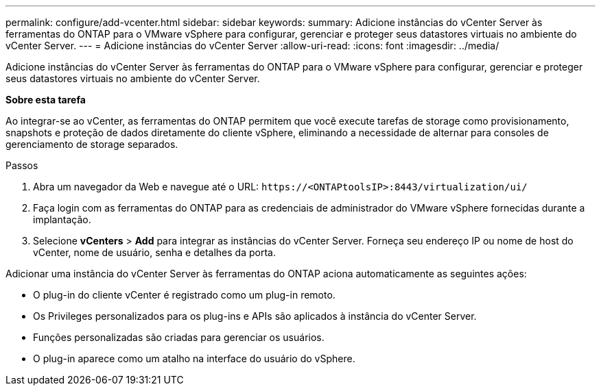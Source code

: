 ---
permalink: configure/add-vcenter.html 
sidebar: sidebar 
keywords:  
summary: Adicione instâncias do vCenter Server às ferramentas do ONTAP para o VMware vSphere para configurar, gerenciar e proteger seus datastores virtuais no ambiente do vCenter Server. 
---
= Adicione instâncias do vCenter Server
:allow-uri-read: 
:icons: font
:imagesdir: ../media/


[role="lead"]
Adicione instâncias do vCenter Server às ferramentas do ONTAP para o VMware vSphere para configurar, gerenciar e proteger seus datastores virtuais no ambiente do vCenter Server.

*Sobre esta tarefa*

Ao integrar-se ao vCenter, as ferramentas do ONTAP permitem que você execute tarefas de storage como provisionamento, snapshots e proteção de dados diretamente do cliente vSphere, eliminando a necessidade de alternar para consoles de gerenciamento de storage separados.

.Passos
. Abra um navegador da Web e navegue até o URL: `\https://<ONTAPtoolsIP>:8443/virtualization/ui/`
. Faça login com as ferramentas do ONTAP para as credenciais de administrador do VMware vSphere fornecidas durante a implantação.
. Selecione *vCenters* > *Add* para integrar as instâncias do vCenter Server. Forneça seu endereço IP ou nome de host do vCenter, nome de usuário, senha e detalhes da porta.


Adicionar uma instância do vCenter Server às ferramentas do ONTAP aciona automaticamente as seguintes ações:

* O plug-in do cliente vCenter é registrado como um plug-in remoto.
* Os Privileges personalizados para os plug-ins e APIs são aplicados à instância do vCenter Server.
* Funções personalizadas são criadas para gerenciar os usuários.
* O plug-in aparece como um atalho na interface do usuário do vSphere.

